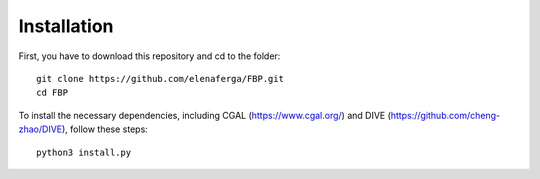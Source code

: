 Installation
============

First, you have to download this repository and cd to the folder:: 

    git clone https://github.com/elenaferga/FBP.git
    cd FBP

To install the necessary dependencies, including CGAL (https://www.cgal.org/) and DIVE (https://github.com/cheng-zhao/DIVE), follow these steps:: 

    python3 install.py
